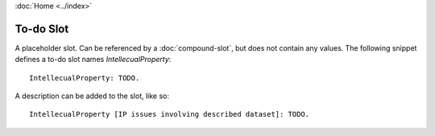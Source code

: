 :doc:`Home <../index>`

.. index:: To-do Slot

To-do Slot
=============

A placeholder slot. Can be referenced by a :doc:`compound-slot`, but does not contain any values. The following snippet defines a to-do slot names `IntellecualProperty`::

    IntellecualProperty: TODO.

A description can be added to the slot, like so::

  IntellecualProperty [IP issues involving described dataset]: TODO.
